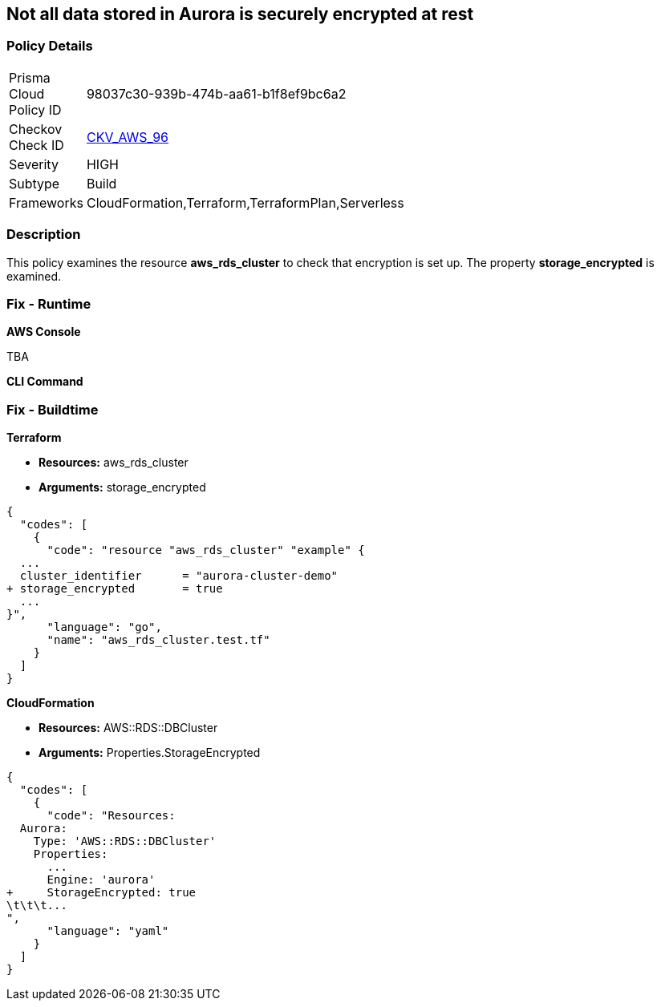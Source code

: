 == Not all data stored in Aurora is securely encrypted at rest


=== Policy Details 

[width=45%]
[cols="1,1"]
|=== 
|Prisma Cloud Policy ID 
| 98037c30-939b-474b-aa61-b1f8ef9bc6a2

|Checkov Check ID 
| https://github.com/bridgecrewio/checkov/tree/master/checkov/terraform/checks/resource/aws/AuroraEncryption.py[CKV_AWS_96]

|Severity
|HIGH

|Subtype
|Build

|Frameworks
|CloudFormation,Terraform,TerraformPlan,Serverless

|=== 



=== Description 


This policy examines the resource *aws_rds_cluster* to check that encryption is set up.
The property  *storage_encrypted* is examined.

=== Fix - Runtime


*AWS Console* 


TBA


*CLI Command* 



=== Fix - Buildtime


*Terraform* 


* *Resources:* aws_rds_cluster
* *Arguments:* storage_encrypted


[source,go]
----
{
  "codes": [
    {
      "code": "resource "aws_rds_cluster" "example" {
  ...
  cluster_identifier      = "aurora-cluster-demo"
+ storage_encrypted       = true
  ...
}",
      "language": "go",
      "name": "aws_rds_cluster.test.tf"
    }
  ]
}
----


*CloudFormation* 


* *Resources:* AWS::RDS::DBCluster
* *Arguments:* Properties.StorageEncrypted


[source,yaml]
----
{
  "codes": [
    {
      "code": "Resources:
  Aurora:
    Type: 'AWS::RDS::DBCluster'
    Properties:
      ...
      Engine: 'aurora'
+     StorageEncrypted: true
\t\t\t...
",
      "language": "yaml"
    }
  ]
}
----
